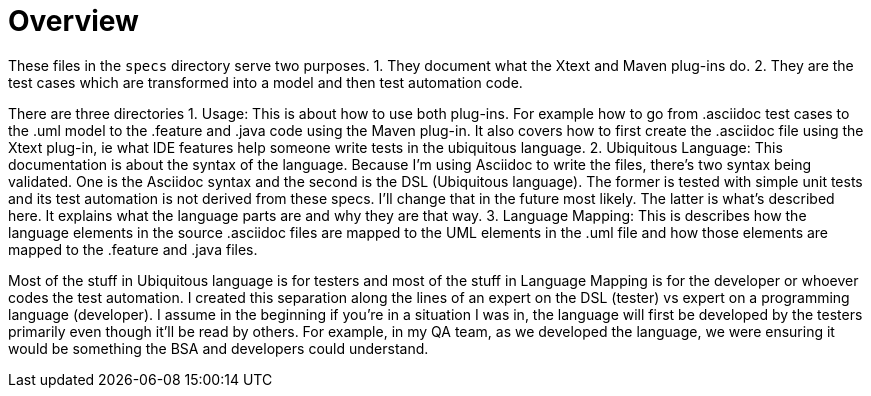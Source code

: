 = Overview

These files in the `specs` directory serve two purposes.
1. They document what the Xtext and Maven plug-ins do.
2. They are the test cases which are transformed into a model and then test automation code.

There are three directories
1. Usage: 
This is about how to use both plug-ins. 
For example how to go from .asciidoc test cases to the .uml model to the .feature and .java code using the Maven plug-in.
It also covers how to first create the .asciidoc file using the Xtext plug-in, ie what IDE features help someone write tests in the ubiquitous language.
2. Ubiquitous Language: 
This documentation is about the syntax of the language. Because I'm using Asciidoc to write the files, there's two syntax being validated.
One is the Asciidoc syntax and the second is the DSL (Ubiquitous language). The former is tested with simple unit tests and its test automation is not derived from these specs. I'll change that in the future most likely. The latter is what's described here. It explains what the language parts are and why they are that way.
3. Language Mapping: 
This is describes how the language elements in the source .asciidoc files are mapped to the UML elements in the .uml file and how those elements are mapped to the .feature and .java files.

Most of the stuff in Ubiquitous language is for testers and most of the stuff in Language Mapping is for the developer or whoever codes the test automation.
I created this separation along the lines of an expert on the DSL (tester) vs expert on a programming language (developer).
I assume in the beginning if you're in a situation I was in, the language will first be developed by the testers primarily even though it'll be read by others.
For example, in my QA team, as we developed the language, we were ensuring it would be something the BSA and developers could understand.
